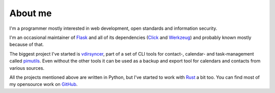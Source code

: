 About me
========

I'm a programmer mostly interested in web development, open standards and
information security.

I'm an occasional maintainer of `Flask <http://flask.pocoo.org/>`_ and all of
its dependencies (`Click <http://click.pocoo.org/>`_ and `Werkzeug
<http://werkzeug.pocoo.org/>`_) and probably known mostly because of that.

The biggest project I've started is `vdirsyncer
<https://vdirsyncer.pimutils.org/>`_, part of a set of CLI tools for contact-,
calendar- and task-management called `pimutils <https://pimutils.org/>`_. Even
without the other tools it can be used as a backup and export tool for
calendars and contacts from various sources.

All the projects mentioned above are written in Python, but I've started to
work with `Rust <https://www.rust-lang.org/>`_ a bit too. You can find most of
my opensource work on `GitHub <https://github.com/untitaker/>`_.
